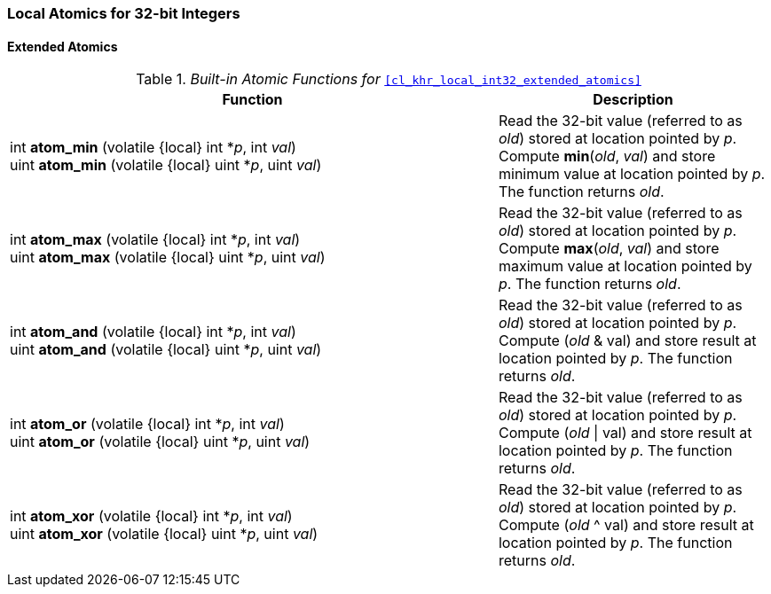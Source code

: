 ifdef::cl_khr_local_int32_extended_atomics[]
endif::cl_khr_local_int32_extended_atomics[]

=== Local Atomics for 32-bit Integers

==== Extended Atomics

._Built-in Atomic Functions for_ `<<cl_khr_local_int32_extended_atomics>>`
[cols="9,5",options="header",]
|====
|*Function* |*Description*
| int **atom_min** (volatile {local} int *_p_, int _val_) +
  uint **atom_min** (volatile {local} uint *_p_, uint _val_)
    | Read the 32-bit value (referred to as _old_) stored at location
      pointed by _p_.
      Compute *min*(_old_, _val_) and store minimum value at location
      pointed by _p_.
      The function returns _old_.
| int **atom_max** (volatile {local} int *_p_, int _val_) +
  uint **atom_max** (volatile {local} uint *_p_, uint _val_)
    | Read the 32-bit value (referred to as _old_) stored at location
      pointed by _p_.
      Compute *max*(_old_, _val_) and store maximum value at location
      pointed by _p_.
      The function returns _old_.
| int **atom_and** (volatile {local} int *_p_, int _val_) +
  uint **atom_and** (volatile {local} uint *_p_, uint _val_)
    | Read the 32-bit value (referred to as _old_) stored at location
      pointed by _p_.
      Compute (_old_ & val) and store result at location pointed by _p_.
      The function returns _old_.
| int **atom_or** (volatile {local} int *_p_, int _val_) +
  uint **atom_or** (volatile {local} uint *_p_, uint _val_)
    | Read the 32-bit value (referred to as _old_) stored at location
      pointed by _p_.
      Compute (_old_ \| val) and store result at location pointed by _p_.
      The function returns _old_.
| int **atom_xor** (volatile {local} int *_p_, int _val_) +
  uint **atom_xor** (volatile {local} uint *_p_, uint _val_)
    | Read the 32-bit value (referred to as _old_) stored at location
      pointed by _p_.
      Compute (_old_ ^ val) and store result at location pointed by _p_.
      The function returns _old_.
|====
